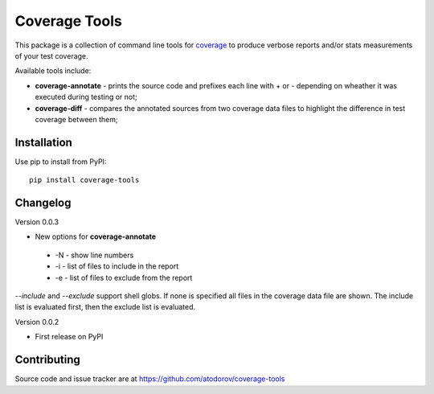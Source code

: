 Coverage Tools
--------------

This package is a collection of command line tools for
`coverage <http://pypi.python.org/pypi/coverage>`_ to produce verbose reports
and/or stats measurements of your test coverage.

Available tools include:

* **coverage-annotate** - prints the source code and prefixes each line with + or -
  depending on wheather it was executed during testing or not;
* **coverage-diff** - compares the annotated sources from two coverage data files to
  highlight the difference in test coverage between them;


Installation
============

Use pip to install from PyPI:

::

        pip install coverage-tools

Changelog
=========

Version 0.0.3

* New options for **coverage-annotate**

 * -N - show line numbers
 * -i - list of files to include in the report
 * -e - list of files to exclude from the report

`--include` and `--exclude` support shell globs. If none is specified all files in
the coverage data file are shown. The include list is evaluated first, then the
exclude list is evaluated.


Version 0.0.2

* First release on PyPI

Contributing
============

Source code and issue tracker are at https://github.com/atodorov/coverage-tools
